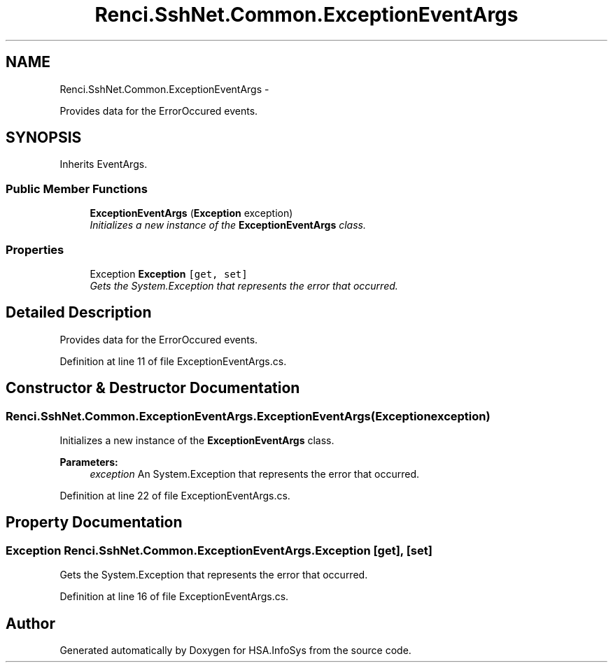 .TH "Renci.SshNet.Common.ExceptionEventArgs" 3 "Fri Jul 5 2013" "Version 1.0" "HSA.InfoSys" \" -*- nroff -*-
.ad l
.nh
.SH NAME
Renci.SshNet.Common.ExceptionEventArgs \- 
.PP
Provides data for the ErrorOccured events\&.  

.SH SYNOPSIS
.br
.PP
.PP
Inherits EventArgs\&.
.SS "Public Member Functions"

.in +1c
.ti -1c
.RI "\fBExceptionEventArgs\fP (\fBException\fP exception)"
.br
.RI "\fIInitializes a new instance of the \fBExceptionEventArgs\fP class\&. \fP"
.in -1c
.SS "Properties"

.in +1c
.ti -1c
.RI "Exception \fBException\fP\fC [get, set]\fP"
.br
.RI "\fIGets the System\&.Exception that represents the error that occurred\&. \fP"
.in -1c
.SH "Detailed Description"
.PP 
Provides data for the ErrorOccured events\&. 


.PP
Definition at line 11 of file ExceptionEventArgs\&.cs\&.
.SH "Constructor & Destructor Documentation"
.PP 
.SS "Renci\&.SshNet\&.Common\&.ExceptionEventArgs\&.ExceptionEventArgs (\fBException\fPexception)"

.PP
Initializes a new instance of the \fBExceptionEventArgs\fP class\&. 
.PP
\fBParameters:\fP
.RS 4
\fIexception\fP An System\&.Exception that represents the error that occurred\&.
.RE
.PP

.PP
Definition at line 22 of file ExceptionEventArgs\&.cs\&.
.SH "Property Documentation"
.PP 
.SS "Exception Renci\&.SshNet\&.Common\&.ExceptionEventArgs\&.Exception\fC [get]\fP, \fC [set]\fP"

.PP
Gets the System\&.Exception that represents the error that occurred\&. 
.PP
Definition at line 16 of file ExceptionEventArgs\&.cs\&.

.SH "Author"
.PP 
Generated automatically by Doxygen for HSA\&.InfoSys from the source code\&.
